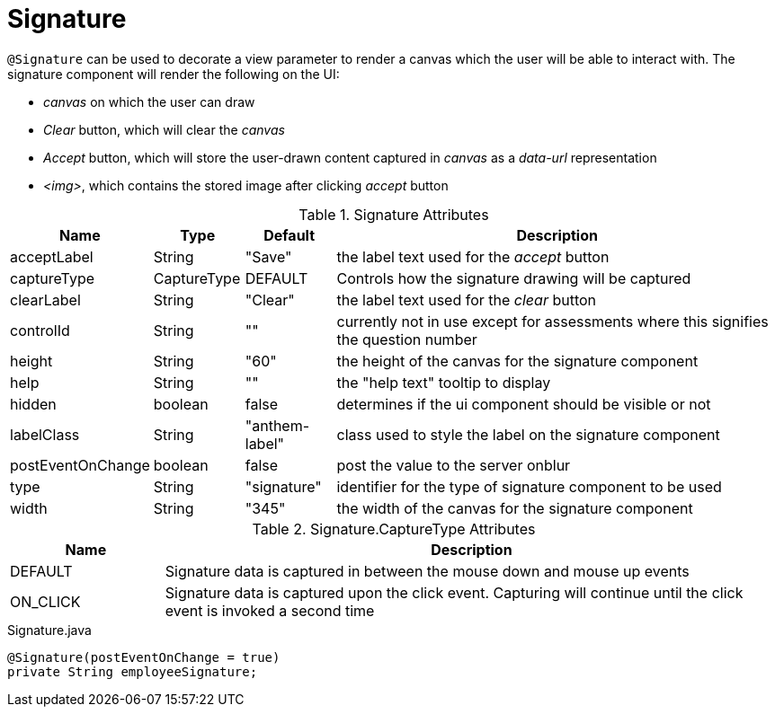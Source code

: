[[view-config-annotation-signature]]
= Signature

`@Signature` can be used to decorate a view parameter to render a canvas which the user will be able to interact with. The signature component will render the following on the UI:

* _canvas_ on which the user can draw
* _Clear_ button, which will clear the _canvas_
* _Accept_ button, which will store the user-drawn content captured in _canvas_ as a _data-url_ representation
* _<img>_, which contains the stored image after clicking _accept_ button

.Signature Attributes
[cols="3,^2,^2,10",options="header"]
|=========================================================
|Name               | Type          | Default             | Description

| acceptLabel       | String        | "Save"              | the label text used for the _accept_ button
| captureType       | CaptureType   | DEFAULT             | Controls how the signature drawing will be captured
| clearLabel        | String        | "Clear"             | the label text used for the _clear_ button
| controlId         | String        | ""                  | currently not in use except for assessments where this signifies the question number
| height            | String        | "60"                | the height of the canvas for the signature component
| help              | String        | ""                  | the "help text" tooltip to display
| hidden            | boolean       | false               | determines if the ui component should be visible or not
| labelClass        | String        | "anthem-label"      | class used to style the label on the signature component
| postEventOnChange | boolean       | false               | post the value to the server onblur
| type              | String        | "signature"         | identifier for the type of signature component to be used
| width             | String        | "345"               | the width of the canvas for the signature component

|=========================================================

.Signature.CaptureType Attributes
[cols="1,4",options="header"]
|=========================================================
|Name               | Description

| DEFAULT           | Signature data is captured in between the mouse down and mouse up events
| ON_CLICK          | Signature data is captured upon the click event. Capturing will continue until the click event is invoked a second time

|=========================================================

[source, java]
.Signature.java
----
@Signature(postEventOnChange = true)
private String employeeSignature;
----
